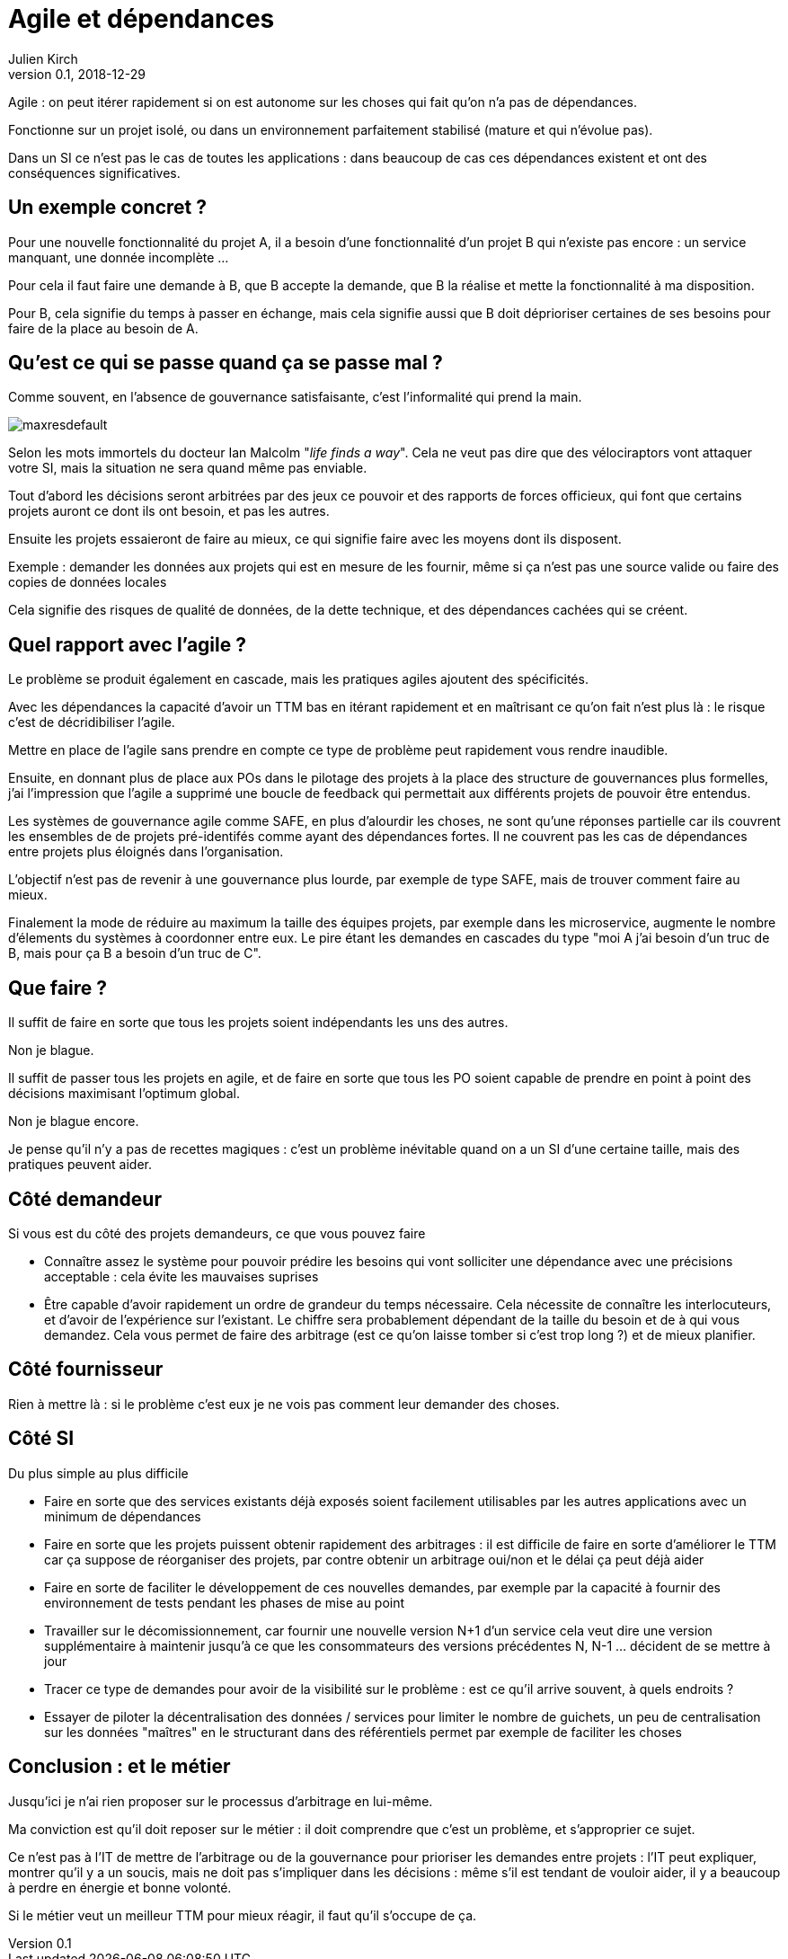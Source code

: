 = Agile et dépendances
Julien Kirch
v0.1, 2018-12-29
:article_lang: fr

Agile : on peut itérer rapidement si on est autonome sur les choses qui fait qu'on n'a pas de dépendances.

Fonctionne sur un projet isolé, ou dans un environnement parfaitement stabilisé (mature et qui n'évolue pas).

Dans un SI ce n'est pas le cas de toutes les applications : dans beaucoup de cas ces dépendances existent et ont des conséquences significatives.

== Un exemple concret ?

Pour une nouvelle fonctionnalité du projet A, il a besoin d'une fonctionnalité d'un projet B qui n'existe pas encore : un service manquant, une donnée incomplète …

Pour cela il faut faire une demande à B, que B accepte la demande, que B la réalise et mette la fonctionnalité à ma disposition.

Pour B, cela signifie du temps à passer en échange, mais cela signifie aussi que B doit déprioriser certaines de ses besoins pour faire de la place au besoin de A.

== Qu'est ce qui se passe quand ça se passe mal ?

Comme souvent, en l'absence de gouvernance satisfaisante, c'est l'informalité qui prend la main.

image::maxresdefault.jpg[]

Selon les mots immortels du docteur Ian Malcolm "_life finds a way_".
Cela ne veut pas dire que des vélociraptors vont attaquer votre SI, mais la situation ne sera quand même pas enviable.

Tout d'abord les décisions seront arbitrées par des jeux ce pouvoir et des rapports de forces officieux, qui font que certains projets auront ce dont ils ont besoin, et pas les autres.

Ensuite les projets essaieront de faire au mieux, ce qui signifie faire avec les moyens dont ils disposent.

Exemple : demander les données aux projets qui est en mesure de les fournir, même si ça n'est pas une source valide ou faire des copies de données locales

Cela signifie des risques de qualité de données, de la dette technique, et des dépendances cachées qui se créent.

== Quel rapport avec l'agile ?

Le problème se produit également en cascade, mais les pratiques agiles ajoutent des spécificités.

Avec les dépendances la capacité d'avoir un TTM bas en itérant rapidement et en maîtrisant ce qu'on fait n'est plus là : le risque c'est de décridibiliser l'agile.

Mettre en place de l'agile sans prendre en compte ce type de problème peut rapidement vous rendre inaudible.

Ensuite, en donnant plus de place aux POs dans le pilotage des projets à la place des structure de gouvernances plus formelles, j'ai l'impression que l'agile a supprimé une boucle de feedback qui permettait aux différents projets de pouvoir être entendus.

Les systèmes de gouvernance agile comme SAFE, en plus d'alourdir les choses, ne sont qu'une réponses partielle car ils couvrent les ensembles de de projets pré-identifés comme ayant des dépendances fortes. Il ne couvrent pas les cas de dépendances entre projets plus éloignés dans l'organisation.

L'objectif n'est pas de revenir à une gouvernance plus lourde, par exemple de type SAFE, mais de trouver comment faire au mieux.

Finalement la mode de réduire au maximum la taille des équipes projets, par exemple dans les microservice, augmente le nombre d'élements du systèmes à coordonner entre eux.
Le pire étant les demandes en cascades du type "moi A j'ai besoin d'un truc de B, mais pour ça B a besoin d'un truc de C".

== Que faire ?

Il suffit de faire en sorte que tous les projets soient indépendants les uns des autres.

Non je blague.

Il suffit de passer tous les projets en agile, et de faire en sorte que tous les PO soient capable de prendre en point à point des décisions maximisant l'optimum global.

Non je blague encore.

Je pense qu'il n'y a pas de recettes magiques : c'est un problème inévitable quand on a un SI d'une certaine taille, mais des pratiques peuvent aider.

== Côté demandeur

Si vous est du côté des projets demandeurs, ce que vous pouvez faire

* Connaître assez le système pour pouvoir prédire les besoins qui vont solliciter une dépendance avec une précisions acceptable : cela évite les mauvaises suprises
* Être capable d'avoir rapidement un ordre de grandeur du temps nécessaire. Cela nécessite de connaître les interlocuteurs, et d'avoir de l'expérience sur l'existant. Le chiffre sera probablement dépendant de la taille du besoin et de à qui vous demandez.
Cela vous permet de faire des arbitrage (est ce qu'on laisse tomber si c'est trop long ?) et de mieux planifier.

== Côté fournisseur

Rien à mettre là : si le problème c'est eux je ne vois pas comment leur demander des choses.

== Côté SI

Du plus simple au plus difficile

* Faire en sorte que des services existants déjà exposés soient facilement utilisables par les autres applications avec un minimum de dépendances
* Faire en sorte que les projets puissent obtenir rapidement des arbitrages : il est difficile de faire en sorte d'améliorer le TTM car ça suppose de réorganiser des projets, par contre obtenir un arbitrage oui/non et le délai ça peut déjà aider
* Faire en sorte de faciliter le développement de ces nouvelles demandes, par exemple par la capacité à fournir des environnement de tests pendant les phases de mise au point
* Travailler sur le décomissionnement, car fournir une nouvelle version N+1 d'un service cela veut dire une version supplémentaire à maintenir jusqu'à ce que les consommateurs des versions précédentes N, N-1 … décident de se mettre à jour
* Tracer ce type de demandes pour avoir de la visibilité sur le problème : est ce qu'il arrive souvent, à quels endroits ?
* Essayer de piloter la décentralisation des données / services pour limiter le nombre de guichets, un peu de centralisation sur les données "maîtres" en le structurant dans des référentiels permet par exemple de faciliter les choses

== Conclusion : et le métier

Jusqu'ici je n'ai rien proposer sur le processus d'arbitrage en lui-même.

Ma conviction est qu'il doit reposer sur le métier : il doit comprendre que c'est un problème, et s'approprier ce sujet.

Ce n'est pas à l'IT de mettre de l'arbitrage ou de la gouvernance pour prioriser les demandes entre projets : l'IT peut expliquer, montrer qu'il y a un soucis, mais ne doit pas s'impliquer dans les décisions : même s'il est tendant de vouloir aider, il y a beaucoup à perdre en énergie et bonne volonté.

Si le métier veut un meilleur TTM pour mieux réagir, il faut qu'il s'occupe de ça.
